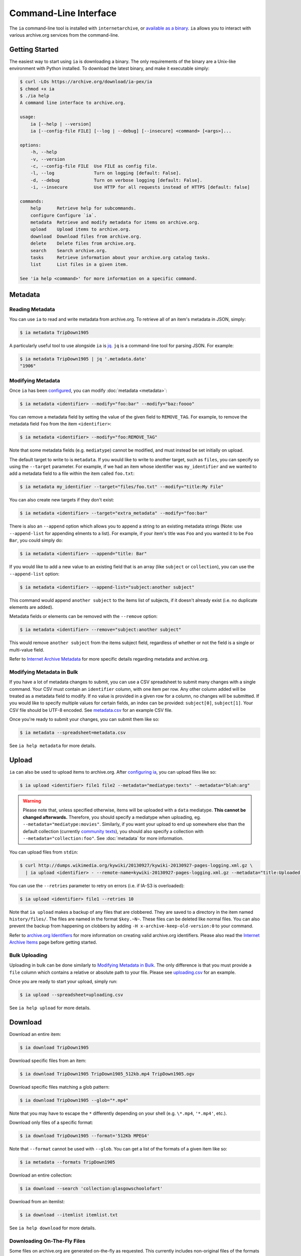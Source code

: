 Command-Line Interface
======================

The ``ia`` command-line tool is installed with ``internetarchive``, or `available as a binary <installation.html#binaries>`_. ``ia`` allows you to interact with various archive.org services from the command-line.

Getting Started
---------------

The easiest way to start using ``ia`` is downloading a binary. The only requirements of the binary are a Unix-like environment with Python installed. To download the latest binary, and make it executable simply:

.. code:: bash

    $ curl -LOs https://archive.org/download/ia-pex/ia
    $ chmod +x ia
    $ ./ia help
    A command line interface to archive.org.

    usage:
        ia [--help | --version]
        ia [--config-file FILE] [--log | --debug] [--insecure] <command> [<args>]...

    options:
        -h, --help
        -v, --version
        -c, --config-file FILE  Use FILE as config file.
        -l, --log               Turn on logging [default: False].
        -d, --debug             Turn on verbose logging [default: False].
        -i, --insecure          Use HTTP for all requests instead of HTTPS [default: false]

    commands:
        help      Retrieve help for subcommands.
        configure Configure `ia`.
        metadata  Retrieve and modify metadata for items on archive.org.
        upload    Upload items to archive.org.
        download  Download files from archive.org.
        delete    Delete files from archive.org.
        search    Search archive.org.
        tasks     Retrieve information about your archive.org catalog tasks.
        list      List files in a given item.

    See 'ia help <command>' for more information on a specific command.


Metadata
--------

Reading Metadata
^^^^^^^^^^^^^^^^

You can use ``ia`` to read and write metadata from archive.org. To retrieve all of an item's metadata in JSON, simply:

.. code:: bash

    $ ia metadata TripDown1905

A particularly useful tool to use alongside ``ia`` is `jq <https://stedolan.github.io/jq/>`_. ``jq`` is a command-line tool for parsing JSON. For example:

.. code:: bash

    $ ia metadata TripDown1905 | jq '.metadata.date'
    "1906"


Modifying Metadata
^^^^^^^^^^^^^^^^^^

Once ``ia`` has been `configured <quickstart.html#configuring>`_, you can modify :doc:`metadata <metadata>`:

.. code:: bash

    $ ia metadata <identifier> --modify="foo:bar" --modify="baz:foooo"

You can remove a metadata field by setting the value of the given field to ``REMOVE_TAG``.
For example, to remove the metadata field ``foo`` from the item ``<identifier>``:

.. code:: bash

    $ ia metadata <identifier> --modify="foo:REMOVE_TAG"

Note that some metadata fields (e.g. ``mediatype``) cannot be modified, and must instead be set initially on upload.

The default target to write to is ``metadata``. If you would like to write to another target, such as ``files``, you can specify so using the ``--target`` parameter. For example, if we had an item whose identifier was ``my_identifier`` and we wanted to add a metadata field to a file within the item called ``foo.txt``: 

.. code:: bash

    $ ia metadata my_identifier --target="files/foo.txt" --modify="title:My File"

You can also create new targets if they don't exist:

.. code:: bash

    $ ia metadata <identifier> --target="extra_metadata" --modify="foo:bar"

There is also an ``--append`` option which allows you to append a string to an existing metadata strings (Note: use ``--append-list`` for appending elments to a list).
For example, if your item's title was ``Foo`` and you wanted it to be ``Foo Bar``, you could simply do:

.. code:: bash

    $ ia metadata <identifier> --append="title: Bar"

If you would like to add a new value to an existing field that is an array (like ``subject`` or ``collection``), you can use the ``--append-list`` option:

.. code:: bash

    $ ia metadata <identifier> --append-list="subject:another subject"

This command would append ``another subject`` to the items list of subjects, if it doesn't already exist (i.e. no duplicate elements are added).

Metadata fields or elements can be removed with the ``--remove`` option:

.. code:: bash

    $ ia metadata <identifier> --remove="subject:another subject"

This would remove ``another subject`` from the items subject field, regardless of whether or not the field is a single or multi-value field.


Refer to `Internet Archive Metadata <//archive.org/services/docs/api/metadata-schema/index.html>`_ for more specific details regarding metadata and archive.org.


Modifying Metadata in Bulk
^^^^^^^^^^^^^^^^^^^^^^^^^^

If you have a lot of metadata changes to submit, you can use a CSV spreadsheet to submit many changes with a single command.
Your CSV must contain an ``identifier`` column, with one item per row. Any other column added will be treated as a metadata field to modify. If no value is provided in a given row for a column, no changes will be submitted. If you would like to specify multiple values for certain fields, an index can be provided: ``subject[0]``, ``subject[1]``. Your CSV file should be UTF-8 encoded. See `metadata.csv <https://archive.org/download/ia-pex/metadata.csv>`_ for an example CSV file.

Once you're ready to submit your changes, you can submit them like so:

.. code:: bash

    $ ia metadata --spreadsheet=metadata.csv

See ``ia help metadata`` for more details.


Upload
------

``ia`` can also be used to upload items to archive.org. After `configuring ia <quickstart.html#configuring>`__, you can upload files like so:

.. code:: bash

    $ ia upload <identifier> file1 file2 --metadata="mediatype:texts" --metadata="blah:arg"

.. warning:: Please note that, unless specified otherwise, items will be uploaded with a ``data`` mediatype. **This cannot be changed afterwards.** Therefore, you should specify a mediatype when uploading, eg. ``--metadata="mediatype:movies"``. Similarly, if you want your upload to end up somewhere else than the default collection (currently `community texts <https://archive.org/details/opensource>`_), you should also specify a collection with ``--metadata="collection:foo"``. See :doc:`metadata` for more information.

You can upload files from ``stdin``:

.. code:: bash

    $ curl http://dumps.wikimedia.org/kywiki/20130927/kywiki-20130927-pages-logging.xml.gz \
      | ia upload <identifier> - --remote-name=kywiki-20130927-pages-logging.xml.gz --metadata="title:Uploaded from stdin."

You can use the ``--retries`` parameter to retry on errors (i.e. if IA-S3 is overloaded):

.. code:: bash
    
    $ ia upload <identifier> file1 --retries 10

Note that ``ia upload`` makes a backup of any files that are clobbered.
They are saved to a directory in the item named ``history/files/``.
The files are named in the format ``$key.~N~``.
These files can be deleted like normal files.
You can also prevent the backup from happening on clobbers by adding ``-H x-archive-keep-old-version:0`` to your command.

Refer to `archive.org Identifiers <//archive.org/services/docs/api/metadata-schema/index.html#archive-org-identifiers>`_ for more information on creating valid archive.org identifiers.
Please also read the `Internet Archive Items <//archive.org/services/docs/api/items.html>`_ page before getting started.

Bulk Uploading
^^^^^^^^^^^^^^

Uploading in bulk can be done similarly to `Modifying Metadata in Bulk`_. The only difference is that you must provide a ``file`` column which contains a relative or absolute path to your file. Please see `uploading.csv <https://archive.org/download/ia-pex/uploading.csv>`_ for an example.

Once you are ready to start your upload, simply run:

.. code:: bash

    $ ia upload --spreadsheet=uploading.csv


See ``ia help upload`` for more details.


Download
--------


Download an entire item:

.. code:: bash

    $ ia download TripDown1905

Download specific files from an item:

.. code:: bash

    $ ia download TripDown1905 TripDown1905_512kb.mp4 TripDown1905.ogv

Download specific files matching a glob pattern:

.. code:: bash

    $ ia download TripDown1905 --glob="*.mp4"

Note that you may have to escape the ``*`` differently depending on your shell (e.g. ``\*.mp4``, ``'*.mp4'``, etc.).

Download only files of a specific format:

.. code:: bash

    $ ia download TripDown1905 --format='512Kb MPEG4'

Note that ``--format`` cannot be used with ``--glob``.
You can get a list of the formats of a given item like so:

.. code:: bash

    $ ia metadata --formats TripDown1905

Download an entire collection:

.. code:: bash

    $ ia download --search 'collection:glasgowschoolofart'

Download from an itemlist:

.. code:: bash

    $ ia download --itemlist itemlist.txt

See ``ia help download`` for more details.


Downloading On-The-Fly Files
^^^^^^^^^^^^^^^^^^^^^^^^^^^^

Some files on archive.org are generated on-the-fly as requested. This currently includes non-original files of the formats EPUB, MOBI, DAISY, and archive.org's own MARC XML. These files can be downloaded using the ``--on-the-fly`` parameter:

.. code:: bash

    $ ia download goodytwoshoes00newyiala --on-the-fly


Delete
------

You can use ``ia`` to delete files from archive.org items:

.. code:: bash

    $ ia delete <identifier> <file>

Delete a file *and* all files derived from the specified file:

.. code:: bash

    $ ia delete <identifier> <file> --cascade

Delete all files in an item:

.. code:: bash

    $ ia delete <identifier> --all

Note that ``ia delete`` makes a backup of any files that are deleted.
They are saved to a directory in the item named ``history/files/``.
The files are named in the format ``$key.~N~``.
These files can be deleted like normal files.
You can also prevent the backup from happening on deletes by adding ``-H x-archive-keep-old-version:0`` to your command.

See ``ia help delete`` for more details.


Search
------

``ia`` can also be used for retrieving archive.org search results in JSON:

.. code:: bash

    $ ia search 'subject:"market street" collection:prelinger'
    
By default, ``ia search`` attempts to return all items meeting the search criteria,
and the results are sorted by item identifier. If you want to just select the top ``n``
items, you can specify a ``page`` and ``rows`` parameter. For example, to get the 
top 20 items matching the search 'dogs':

.. code:: bash

    $ ia search --parameters="page=1&rows=20" "dogs"

You can use ``ia search`` to create an itemlist:

.. code:: bash

    $ ia search 'collection:glasgowschoolofart' --itemlist > itemlist.txt

You can pipe your itemlist into a GNU Parallel command to download items concurrently:

.. code:: bash

    $ ia search 'collection:glasgowschoolofart' --itemlist | parallel 'ia download {}'

See ``ia help search`` for more details.


Tasks
-----

You can also use ``ia`` to retrieve information about your catalog tasks, after `configuring ia <https://github.com/jjjake/internetarchive#configuring>`__.
To retrieve the task history for an item, simply run:

.. code:: bash

    $ ia tasks <identifier>

View all of your queued and running archive.org tasks:

.. code:: bash

    $ ia tasks

See ``ia help tasks`` for more details.


List
----

You can list files in an item like so:

.. code:: bash

    $ ia list goodytwoshoes00newyiala

See ``ia help list`` for more details.


Copy
----

You can copy files in archive.org items like so:

.. code:: bash

    $ ia copy <src-identifier>/<src-filename> <dest-identifier>/<dest-filename>

If you're copying your file to a new item, you can provide metadata as well:

.. code:: bash

    $ ia copy <src-identifier>/<src-filename> <dest-identifier>/<dest-filename> --metadata 'title:My New Item' --metadata collection:test_collection

Note that ``ia copy`` makes a backup of any files that are clobbered.
They are saved to a directory in the item named ``history/files/``.
The files are named in the format ``$key.~N~``.
These files can be deleted like normal files.
You can also prevent the backup from happening on clobbers by adding ``-H x-archive-keep-old-version:0`` to your command.

Move
----

``ia move`` works just like ``ia copy`` except the source file is deleted after the file has been successfully copied.

Note that ``ia move`` makes a backup of any files that are clobbered or deleted.
They are saved to a directory in the item named ``history/files/``.
The files are named in the format ``$key.~N~``.
These files can be deleted like normal files.
You can also prevent the backup from happening on clobbers or deletes by adding ``-H x-archive-keep-old-version:0`` to your command.
